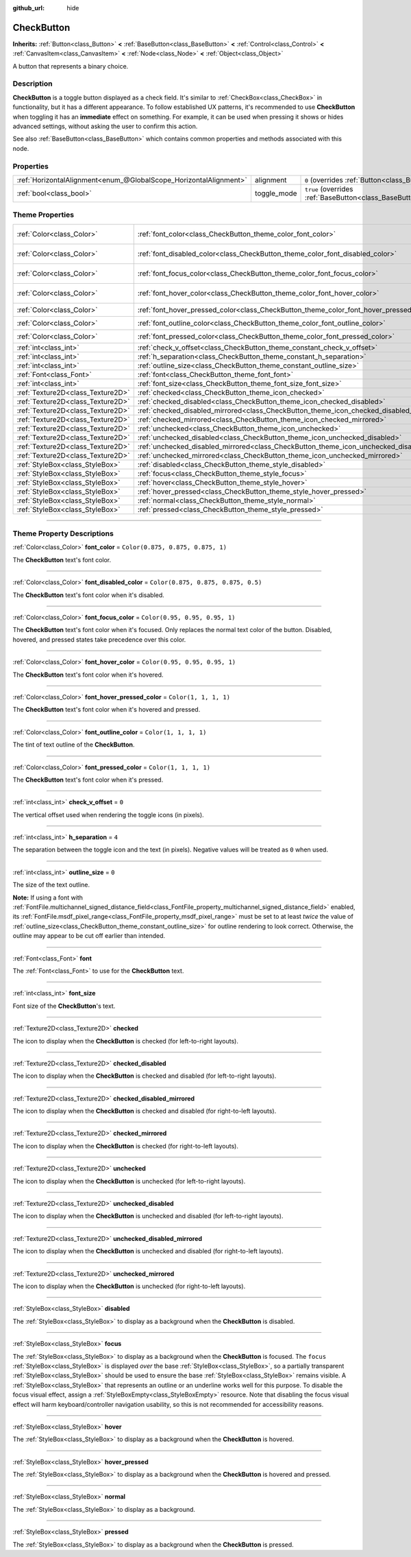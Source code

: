 :github_url: hide

.. DO NOT EDIT THIS FILE!!!
.. Generated automatically from Godot engine sources.
.. Generator: https://github.com/godotengine/godot/tree/master/doc/tools/make_rst.py.
.. XML source: https://github.com/godotengine/godot/tree/master/doc/classes/CheckButton.xml.

.. _class_CheckButton:

CheckButton
===========

**Inherits:** :ref:`Button<class_Button>` **<** :ref:`BaseButton<class_BaseButton>` **<** :ref:`Control<class_Control>` **<** :ref:`CanvasItem<class_CanvasItem>` **<** :ref:`Node<class_Node>` **<** :ref:`Object<class_Object>`

A button that represents a binary choice.

.. rst-class:: classref-introduction-group

Description
-----------

**CheckButton** is a toggle button displayed as a check field. It's similar to :ref:`CheckBox<class_CheckBox>` in functionality, but it has a different appearance. To follow established UX patterns, it's recommended to use **CheckButton** when toggling it has an **immediate** effect on something. For example, it can be used when pressing it shows or hides advanced settings, without asking the user to confirm this action.

See also :ref:`BaseButton<class_BaseButton>` which contains common properties and methods associated with this node.

.. rst-class:: classref-reftable-group

Properties
----------

.. table::
   :widths: auto

   +-------------------------------------------------------------------+-------------+-------------------------------------------------------------------------------+
   | :ref:`HorizontalAlignment<enum_@GlobalScope_HorizontalAlignment>` | alignment   | ``0`` (overrides :ref:`Button<class_Button_property_alignment>`)              |
   +-------------------------------------------------------------------+-------------+-------------------------------------------------------------------------------+
   | :ref:`bool<class_bool>`                                           | toggle_mode | ``true`` (overrides :ref:`BaseButton<class_BaseButton_property_toggle_mode>`) |
   +-------------------------------------------------------------------+-------------+-------------------------------------------------------------------------------+

.. rst-class:: classref-reftable-group

Theme Properties
----------------

.. table::
   :widths: auto

   +-----------------------------------+----------------------------------------------------------------------------------------------+-------------------------------------+
   | :ref:`Color<class_Color>`         | :ref:`font_color<class_CheckButton_theme_color_font_color>`                                  | ``Color(0.875, 0.875, 0.875, 1)``   |
   +-----------------------------------+----------------------------------------------------------------------------------------------+-------------------------------------+
   | :ref:`Color<class_Color>`         | :ref:`font_disabled_color<class_CheckButton_theme_color_font_disabled_color>`                | ``Color(0.875, 0.875, 0.875, 0.5)`` |
   +-----------------------------------+----------------------------------------------------------------------------------------------+-------------------------------------+
   | :ref:`Color<class_Color>`         | :ref:`font_focus_color<class_CheckButton_theme_color_font_focus_color>`                      | ``Color(0.95, 0.95, 0.95, 1)``      |
   +-----------------------------------+----------------------------------------------------------------------------------------------+-------------------------------------+
   | :ref:`Color<class_Color>`         | :ref:`font_hover_color<class_CheckButton_theme_color_font_hover_color>`                      | ``Color(0.95, 0.95, 0.95, 1)``      |
   +-----------------------------------+----------------------------------------------------------------------------------------------+-------------------------------------+
   | :ref:`Color<class_Color>`         | :ref:`font_hover_pressed_color<class_CheckButton_theme_color_font_hover_pressed_color>`      | ``Color(1, 1, 1, 1)``               |
   +-----------------------------------+----------------------------------------------------------------------------------------------+-------------------------------------+
   | :ref:`Color<class_Color>`         | :ref:`font_outline_color<class_CheckButton_theme_color_font_outline_color>`                  | ``Color(1, 1, 1, 1)``               |
   +-----------------------------------+----------------------------------------------------------------------------------------------+-------------------------------------+
   | :ref:`Color<class_Color>`         | :ref:`font_pressed_color<class_CheckButton_theme_color_font_pressed_color>`                  | ``Color(1, 1, 1, 1)``               |
   +-----------------------------------+----------------------------------------------------------------------------------------------+-------------------------------------+
   | :ref:`int<class_int>`             | :ref:`check_v_offset<class_CheckButton_theme_constant_check_v_offset>`                       | ``0``                               |
   +-----------------------------------+----------------------------------------------------------------------------------------------+-------------------------------------+
   | :ref:`int<class_int>`             | :ref:`h_separation<class_CheckButton_theme_constant_h_separation>`                           | ``4``                               |
   +-----------------------------------+----------------------------------------------------------------------------------------------+-------------------------------------+
   | :ref:`int<class_int>`             | :ref:`outline_size<class_CheckButton_theme_constant_outline_size>`                           | ``0``                               |
   +-----------------------------------+----------------------------------------------------------------------------------------------+-------------------------------------+
   | :ref:`Font<class_Font>`           | :ref:`font<class_CheckButton_theme_font_font>`                                               |                                     |
   +-----------------------------------+----------------------------------------------------------------------------------------------+-------------------------------------+
   | :ref:`int<class_int>`             | :ref:`font_size<class_CheckButton_theme_font_size_font_size>`                                |                                     |
   +-----------------------------------+----------------------------------------------------------------------------------------------+-------------------------------------+
   | :ref:`Texture2D<class_Texture2D>` | :ref:`checked<class_CheckButton_theme_icon_checked>`                                         |                                     |
   +-----------------------------------+----------------------------------------------------------------------------------------------+-------------------------------------+
   | :ref:`Texture2D<class_Texture2D>` | :ref:`checked_disabled<class_CheckButton_theme_icon_checked_disabled>`                       |                                     |
   +-----------------------------------+----------------------------------------------------------------------------------------------+-------------------------------------+
   | :ref:`Texture2D<class_Texture2D>` | :ref:`checked_disabled_mirrored<class_CheckButton_theme_icon_checked_disabled_mirrored>`     |                                     |
   +-----------------------------------+----------------------------------------------------------------------------------------------+-------------------------------------+
   | :ref:`Texture2D<class_Texture2D>` | :ref:`checked_mirrored<class_CheckButton_theme_icon_checked_mirrored>`                       |                                     |
   +-----------------------------------+----------------------------------------------------------------------------------------------+-------------------------------------+
   | :ref:`Texture2D<class_Texture2D>` | :ref:`unchecked<class_CheckButton_theme_icon_unchecked>`                                     |                                     |
   +-----------------------------------+----------------------------------------------------------------------------------------------+-------------------------------------+
   | :ref:`Texture2D<class_Texture2D>` | :ref:`unchecked_disabled<class_CheckButton_theme_icon_unchecked_disabled>`                   |                                     |
   +-----------------------------------+----------------------------------------------------------------------------------------------+-------------------------------------+
   | :ref:`Texture2D<class_Texture2D>` | :ref:`unchecked_disabled_mirrored<class_CheckButton_theme_icon_unchecked_disabled_mirrored>` |                                     |
   +-----------------------------------+----------------------------------------------------------------------------------------------+-------------------------------------+
   | :ref:`Texture2D<class_Texture2D>` | :ref:`unchecked_mirrored<class_CheckButton_theme_icon_unchecked_mirrored>`                   |                                     |
   +-----------------------------------+----------------------------------------------------------------------------------------------+-------------------------------------+
   | :ref:`StyleBox<class_StyleBox>`   | :ref:`disabled<class_CheckButton_theme_style_disabled>`                                      |                                     |
   +-----------------------------------+----------------------------------------------------------------------------------------------+-------------------------------------+
   | :ref:`StyleBox<class_StyleBox>`   | :ref:`focus<class_CheckButton_theme_style_focus>`                                            |                                     |
   +-----------------------------------+----------------------------------------------------------------------------------------------+-------------------------------------+
   | :ref:`StyleBox<class_StyleBox>`   | :ref:`hover<class_CheckButton_theme_style_hover>`                                            |                                     |
   +-----------------------------------+----------------------------------------------------------------------------------------------+-------------------------------------+
   | :ref:`StyleBox<class_StyleBox>`   | :ref:`hover_pressed<class_CheckButton_theme_style_hover_pressed>`                            |                                     |
   +-----------------------------------+----------------------------------------------------------------------------------------------+-------------------------------------+
   | :ref:`StyleBox<class_StyleBox>`   | :ref:`normal<class_CheckButton_theme_style_normal>`                                          |                                     |
   +-----------------------------------+----------------------------------------------------------------------------------------------+-------------------------------------+
   | :ref:`StyleBox<class_StyleBox>`   | :ref:`pressed<class_CheckButton_theme_style_pressed>`                                        |                                     |
   +-----------------------------------+----------------------------------------------------------------------------------------------+-------------------------------------+

.. rst-class:: classref-section-separator

----

.. rst-class:: classref-descriptions-group

Theme Property Descriptions
---------------------------

.. _class_CheckButton_theme_color_font_color:

.. rst-class:: classref-themeproperty

:ref:`Color<class_Color>` **font_color** = ``Color(0.875, 0.875, 0.875, 1)``

The **CheckButton** text's font color.

.. rst-class:: classref-item-separator

----

.. _class_CheckButton_theme_color_font_disabled_color:

.. rst-class:: classref-themeproperty

:ref:`Color<class_Color>` **font_disabled_color** = ``Color(0.875, 0.875, 0.875, 0.5)``

The **CheckButton** text's font color when it's disabled.

.. rst-class:: classref-item-separator

----

.. _class_CheckButton_theme_color_font_focus_color:

.. rst-class:: classref-themeproperty

:ref:`Color<class_Color>` **font_focus_color** = ``Color(0.95, 0.95, 0.95, 1)``

The **CheckButton** text's font color when it's focused. Only replaces the normal text color of the button. Disabled, hovered, and pressed states take precedence over this color.

.. rst-class:: classref-item-separator

----

.. _class_CheckButton_theme_color_font_hover_color:

.. rst-class:: classref-themeproperty

:ref:`Color<class_Color>` **font_hover_color** = ``Color(0.95, 0.95, 0.95, 1)``

The **CheckButton** text's font color when it's hovered.

.. rst-class:: classref-item-separator

----

.. _class_CheckButton_theme_color_font_hover_pressed_color:

.. rst-class:: classref-themeproperty

:ref:`Color<class_Color>` **font_hover_pressed_color** = ``Color(1, 1, 1, 1)``

The **CheckButton** text's font color when it's hovered and pressed.

.. rst-class:: classref-item-separator

----

.. _class_CheckButton_theme_color_font_outline_color:

.. rst-class:: classref-themeproperty

:ref:`Color<class_Color>` **font_outline_color** = ``Color(1, 1, 1, 1)``

The tint of text outline of the **CheckButton**.

.. rst-class:: classref-item-separator

----

.. _class_CheckButton_theme_color_font_pressed_color:

.. rst-class:: classref-themeproperty

:ref:`Color<class_Color>` **font_pressed_color** = ``Color(1, 1, 1, 1)``

The **CheckButton** text's font color when it's pressed.

.. rst-class:: classref-item-separator

----

.. _class_CheckButton_theme_constant_check_v_offset:

.. rst-class:: classref-themeproperty

:ref:`int<class_int>` **check_v_offset** = ``0``

The vertical offset used when rendering the toggle icons (in pixels).

.. rst-class:: classref-item-separator

----

.. _class_CheckButton_theme_constant_h_separation:

.. rst-class:: classref-themeproperty

:ref:`int<class_int>` **h_separation** = ``4``

The separation between the toggle icon and the text (in pixels). Negative values will be treated as ``0`` when used.

.. rst-class:: classref-item-separator

----

.. _class_CheckButton_theme_constant_outline_size:

.. rst-class:: classref-themeproperty

:ref:`int<class_int>` **outline_size** = ``0``

The size of the text outline.

\ **Note:** If using a font with :ref:`FontFile.multichannel_signed_distance_field<class_FontFile_property_multichannel_signed_distance_field>` enabled, its :ref:`FontFile.msdf_pixel_range<class_FontFile_property_msdf_pixel_range>` must be set to at least *twice* the value of :ref:`outline_size<class_CheckButton_theme_constant_outline_size>` for outline rendering to look correct. Otherwise, the outline may appear to be cut off earlier than intended.

.. rst-class:: classref-item-separator

----

.. _class_CheckButton_theme_font_font:

.. rst-class:: classref-themeproperty

:ref:`Font<class_Font>` **font**

The :ref:`Font<class_Font>` to use for the **CheckButton** text.

.. rst-class:: classref-item-separator

----

.. _class_CheckButton_theme_font_size_font_size:

.. rst-class:: classref-themeproperty

:ref:`int<class_int>` **font_size**

Font size of the **CheckButton**'s text.

.. rst-class:: classref-item-separator

----

.. _class_CheckButton_theme_icon_checked:

.. rst-class:: classref-themeproperty

:ref:`Texture2D<class_Texture2D>` **checked**

The icon to display when the **CheckButton** is checked (for left-to-right layouts).

.. rst-class:: classref-item-separator

----

.. _class_CheckButton_theme_icon_checked_disabled:

.. rst-class:: classref-themeproperty

:ref:`Texture2D<class_Texture2D>` **checked_disabled**

The icon to display when the **CheckButton** is checked and disabled (for left-to-right layouts).

.. rst-class:: classref-item-separator

----

.. _class_CheckButton_theme_icon_checked_disabled_mirrored:

.. rst-class:: classref-themeproperty

:ref:`Texture2D<class_Texture2D>` **checked_disabled_mirrored**

The icon to display when the **CheckButton** is checked and disabled (for right-to-left layouts).

.. rst-class:: classref-item-separator

----

.. _class_CheckButton_theme_icon_checked_mirrored:

.. rst-class:: classref-themeproperty

:ref:`Texture2D<class_Texture2D>` **checked_mirrored**

The icon to display when the **CheckButton** is checked (for right-to-left layouts).

.. rst-class:: classref-item-separator

----

.. _class_CheckButton_theme_icon_unchecked:

.. rst-class:: classref-themeproperty

:ref:`Texture2D<class_Texture2D>` **unchecked**

The icon to display when the **CheckButton** is unchecked (for left-to-right layouts).

.. rst-class:: classref-item-separator

----

.. _class_CheckButton_theme_icon_unchecked_disabled:

.. rst-class:: classref-themeproperty

:ref:`Texture2D<class_Texture2D>` **unchecked_disabled**

The icon to display when the **CheckButton** is unchecked and disabled (for left-to-right layouts).

.. rst-class:: classref-item-separator

----

.. _class_CheckButton_theme_icon_unchecked_disabled_mirrored:

.. rst-class:: classref-themeproperty

:ref:`Texture2D<class_Texture2D>` **unchecked_disabled_mirrored**

The icon to display when the **CheckButton** is unchecked and disabled (for right-to-left layouts).

.. rst-class:: classref-item-separator

----

.. _class_CheckButton_theme_icon_unchecked_mirrored:

.. rst-class:: classref-themeproperty

:ref:`Texture2D<class_Texture2D>` **unchecked_mirrored**

The icon to display when the **CheckButton** is unchecked (for right-to-left layouts).

.. rst-class:: classref-item-separator

----

.. _class_CheckButton_theme_style_disabled:

.. rst-class:: classref-themeproperty

:ref:`StyleBox<class_StyleBox>` **disabled**

The :ref:`StyleBox<class_StyleBox>` to display as a background when the **CheckButton** is disabled.

.. rst-class:: classref-item-separator

----

.. _class_CheckButton_theme_style_focus:

.. rst-class:: classref-themeproperty

:ref:`StyleBox<class_StyleBox>` **focus**

The :ref:`StyleBox<class_StyleBox>` to display as a background when the **CheckButton** is focused. The ``focus`` :ref:`StyleBox<class_StyleBox>` is displayed *over* the base :ref:`StyleBox<class_StyleBox>`, so a partially transparent :ref:`StyleBox<class_StyleBox>` should be used to ensure the base :ref:`StyleBox<class_StyleBox>` remains visible. A :ref:`StyleBox<class_StyleBox>` that represents an outline or an underline works well for this purpose. To disable the focus visual effect, assign a :ref:`StyleBoxEmpty<class_StyleBoxEmpty>` resource. Note that disabling the focus visual effect will harm keyboard/controller navigation usability, so this is not recommended for accessibility reasons.

.. rst-class:: classref-item-separator

----

.. _class_CheckButton_theme_style_hover:

.. rst-class:: classref-themeproperty

:ref:`StyleBox<class_StyleBox>` **hover**

The :ref:`StyleBox<class_StyleBox>` to display as a background when the **CheckButton** is hovered.

.. rst-class:: classref-item-separator

----

.. _class_CheckButton_theme_style_hover_pressed:

.. rst-class:: classref-themeproperty

:ref:`StyleBox<class_StyleBox>` **hover_pressed**

The :ref:`StyleBox<class_StyleBox>` to display as a background when the **CheckButton** is hovered and pressed.

.. rst-class:: classref-item-separator

----

.. _class_CheckButton_theme_style_normal:

.. rst-class:: classref-themeproperty

:ref:`StyleBox<class_StyleBox>` **normal**

The :ref:`StyleBox<class_StyleBox>` to display as a background.

.. rst-class:: classref-item-separator

----

.. _class_CheckButton_theme_style_pressed:

.. rst-class:: classref-themeproperty

:ref:`StyleBox<class_StyleBox>` **pressed**

The :ref:`StyleBox<class_StyleBox>` to display as a background when the **CheckButton** is pressed.

.. |virtual| replace:: :abbr:`virtual (This method should typically be overridden by the user to have any effect.)`
.. |const| replace:: :abbr:`const (This method has no side effects. It doesn't modify any of the instance's member variables.)`
.. |vararg| replace:: :abbr:`vararg (This method accepts any number of arguments after the ones described here.)`
.. |constructor| replace:: :abbr:`constructor (This method is used to construct a type.)`
.. |static| replace:: :abbr:`static (This method doesn't need an instance to be called, so it can be called directly using the class name.)`
.. |operator| replace:: :abbr:`operator (This method describes a valid operator to use with this type as left-hand operand.)`
